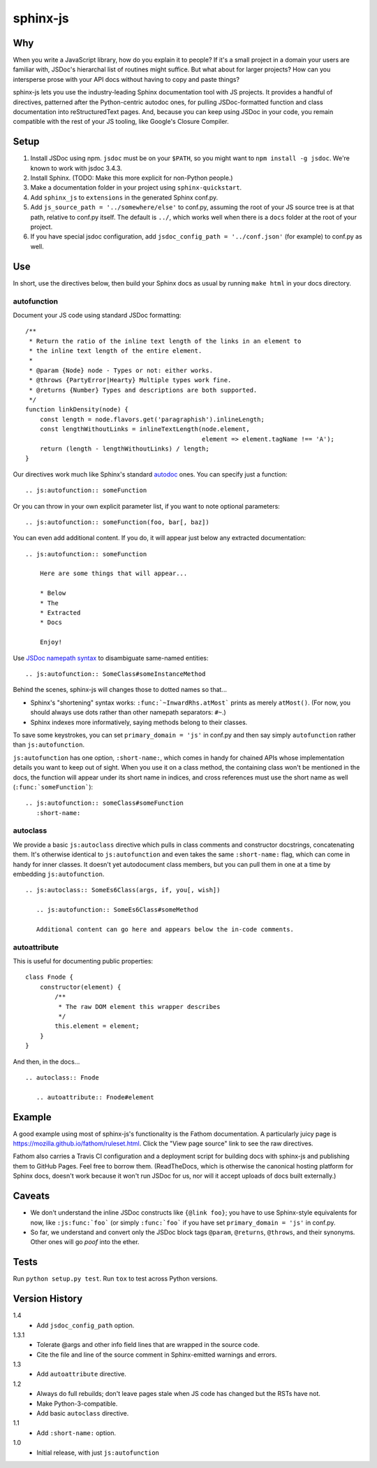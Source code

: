 =========
sphinx-js
=========

Why
===

When you write a JavaScript library, how do you explain it to people? If it's a small project in a domain your users are familiar with, JSDoc's hierarchal list of routines might suffice. But what about for larger projects? How can you intersperse prose with your API docs without having to copy and paste things?

sphinx-js lets you use the industry-leading Sphinx documentation tool with JS projects. It provides a handful of directives, patterned after the Python-centric autodoc ones, for pulling JSDoc-formatted function and class documentation into reStructuredText pages. And, because you can keep using JSDoc in your code, you remain compatible with the rest of your JS tooling, like Google's Closure Compiler.

Setup
=====

1. Install JSDoc using npm. ``jsdoc`` must be on your ``$PATH``, so you might want to ``npm install -g jsdoc``. We're known to work with jsdoc 3.4.3.
2. Install Sphinx. (TODO: Make this more explicit for non-Python people.)
3. Make a documentation folder in your project using ``sphinx-quickstart``.
4. Add ``sphinx_js`` to ``extensions`` in the generated Sphinx conf.py.
5. Add ``js_source_path = '../somewhere/else'`` to conf.py, assuming the root
   of your JS source tree is at that path, relative to conf.py itself. The
   default is ``../``, which works well when there is a ``docs`` folder at the
   root of your project.
6. If you have special jsdoc configuration, add ``jsdoc_config_path = '../conf.json'`` (for example) to conf.py as well.

Use
===

In short, use the directives below, then build your Sphinx docs as usual by running ``make html`` in your docs directory.

autofunction
------------

Document your JS code using standard JSDoc formatting::

    /**
     * Return the ratio of the inline text length of the links in an element to
     * the inline text length of the entire element.
     *
     * @param {Node} node - Types or not: either works.
     * @throws {PartyError|Hearty} Multiple types work fine.
     * @returns {Number} Types and descriptions are both supported.
     */
    function linkDensity(node) {
        const length = node.flavors.get('paragraphish').inlineLength;
        const lengthWithoutLinks = inlineTextLength(node.element,
                                                    element => element.tagName !== 'A');
        return (length - lengthWithoutLinks) / length;
    }

Our directives work much like Sphinx's standard `autodoc
<http://www.sphinx-doc.org/en/latest/ext/autodoc.html>`_ ones. You can specify
just a function::

    .. js:autofunction:: someFunction

Or you can throw in your own explicit parameter list, if you want to note
optional parameters::

    .. js:autofunction:: someFunction(foo, bar[, baz])

You can even add additional content. If you do, it will appear just below any
extracted documentation::

    .. js:autofunction:: someFunction

        Here are some things that will appear...

        * Below
        * The
        * Extracted
        * Docs

        Enjoy!

Use `JSDoc namepath syntax <http://usejsdoc.org/about-namepaths.html>`_ to disambiguate same-named entities::

    .. js:autofunction:: SomeClass#someInstanceMethod

Behind the scenes, sphinx-js will changes those to dotted names so that...

* Sphinx's "shortening" syntax works: ``:func:`~InwardRhs.atMost``` prints as merely ``atMost()``. (For now, you should always use dots rather than other namepath separators: ``#~``.)
* Sphinx indexes more informatively, saying methods belong to their classes.

To save some keystrokes, you can set ``primary_domain = 'js'`` in conf.py and then say simply ``autofunction`` rather than ``js:autofunction``.

``js:autofunction`` has one option, ``:short-name:``, which comes in handy for chained APIs whose implementation details you want to keep out of sight. When you use it on a class method, the containing class won't be mentioned in the docs, the function will appear under its short name in indices, and cross references must use the short name as well (``:func:`someFunction```)::

    .. js:autofunction:: someClass#someFunction
       :short-name:

autoclass
---------

We provide a basic ``js:autoclass`` directive which pulls in class comments and constructor docstrings, concatenating them. It's otherwise identical to ``js:autofunction`` and even takes the same ``:short-name:`` flag, which can come in handy for inner classes. It doesn't yet autodocument class members, but you can pull them in one at a time by embedding ``js:autofunction``. ::

    .. js:autoclass:: SomeEs6Class(args, if, you[, wish])

       .. js:autofunction:: SomeEs6Class#someMethod

       Additional content can go here and appears below the in-code comments.

autoattribute
-------------

This is useful for documenting public properties::

    class Fnode {
        constructor(element) {
            /**
             * The raw DOM element this wrapper describes
             */
            this.element = element;
        }
    }

And then, in the docs... ::

    .. autoclass:: Fnode

       .. autoattribute:: Fnode#element

Example
=======

A good example using most of sphinx-js's functionality is the Fathom documentation. A particularly juicy page is https://mozilla.github.io/fathom/ruleset.html. Click the "View page source" link to see the raw directives.

Fathom also carries a Travis CI configuration and a deployment script for building docs with sphinx-js and publishing them to GitHub Pages. Feel free to borrow them. (ReadTheDocs, which is otherwise the canonical hosting platform for Sphinx docs, doesn't work because it won't run JSDoc for us, nor will it accept uploads of docs built externally.)

Caveats
=======

* We don't understand the inline JSDoc constructs like ``{@link foo}``; you have to use Sphinx-style equivalents for now, like ``:js:func:`foo``` (or simply ``:func:`foo``` if you have set ``primary_domain = 'js'`` in conf.py.
* So far, we understand and convert only the JSDoc block tags ``@param``, ``@returns``, ``@throws``, and their synonyms. Other ones will go *poof* into the ether.

Tests
=====

Run ``python setup.py test``. Run ``tox`` to test across Python versions.

Version History
===============

1.4
  * Add ``jsdoc_config_path`` option.

1.3.1
  * Tolerate @args and other info field lines that are wrapped in the source code.
  * Cite the file and line of the source comment in Sphinx-emitted warnings and errors.

1.3
  * Add ``autoattribute`` directive.

1.2
  * Always do full rebuilds; don't leave pages stale when JS code has changed but the RSTs have not.
  * Make Python-3-compatible.
  * Add basic ``autoclass`` directive.

1.1
  * Add ``:short-name:`` option.

1.0
  * Initial release, with just ``js:autofunction``
